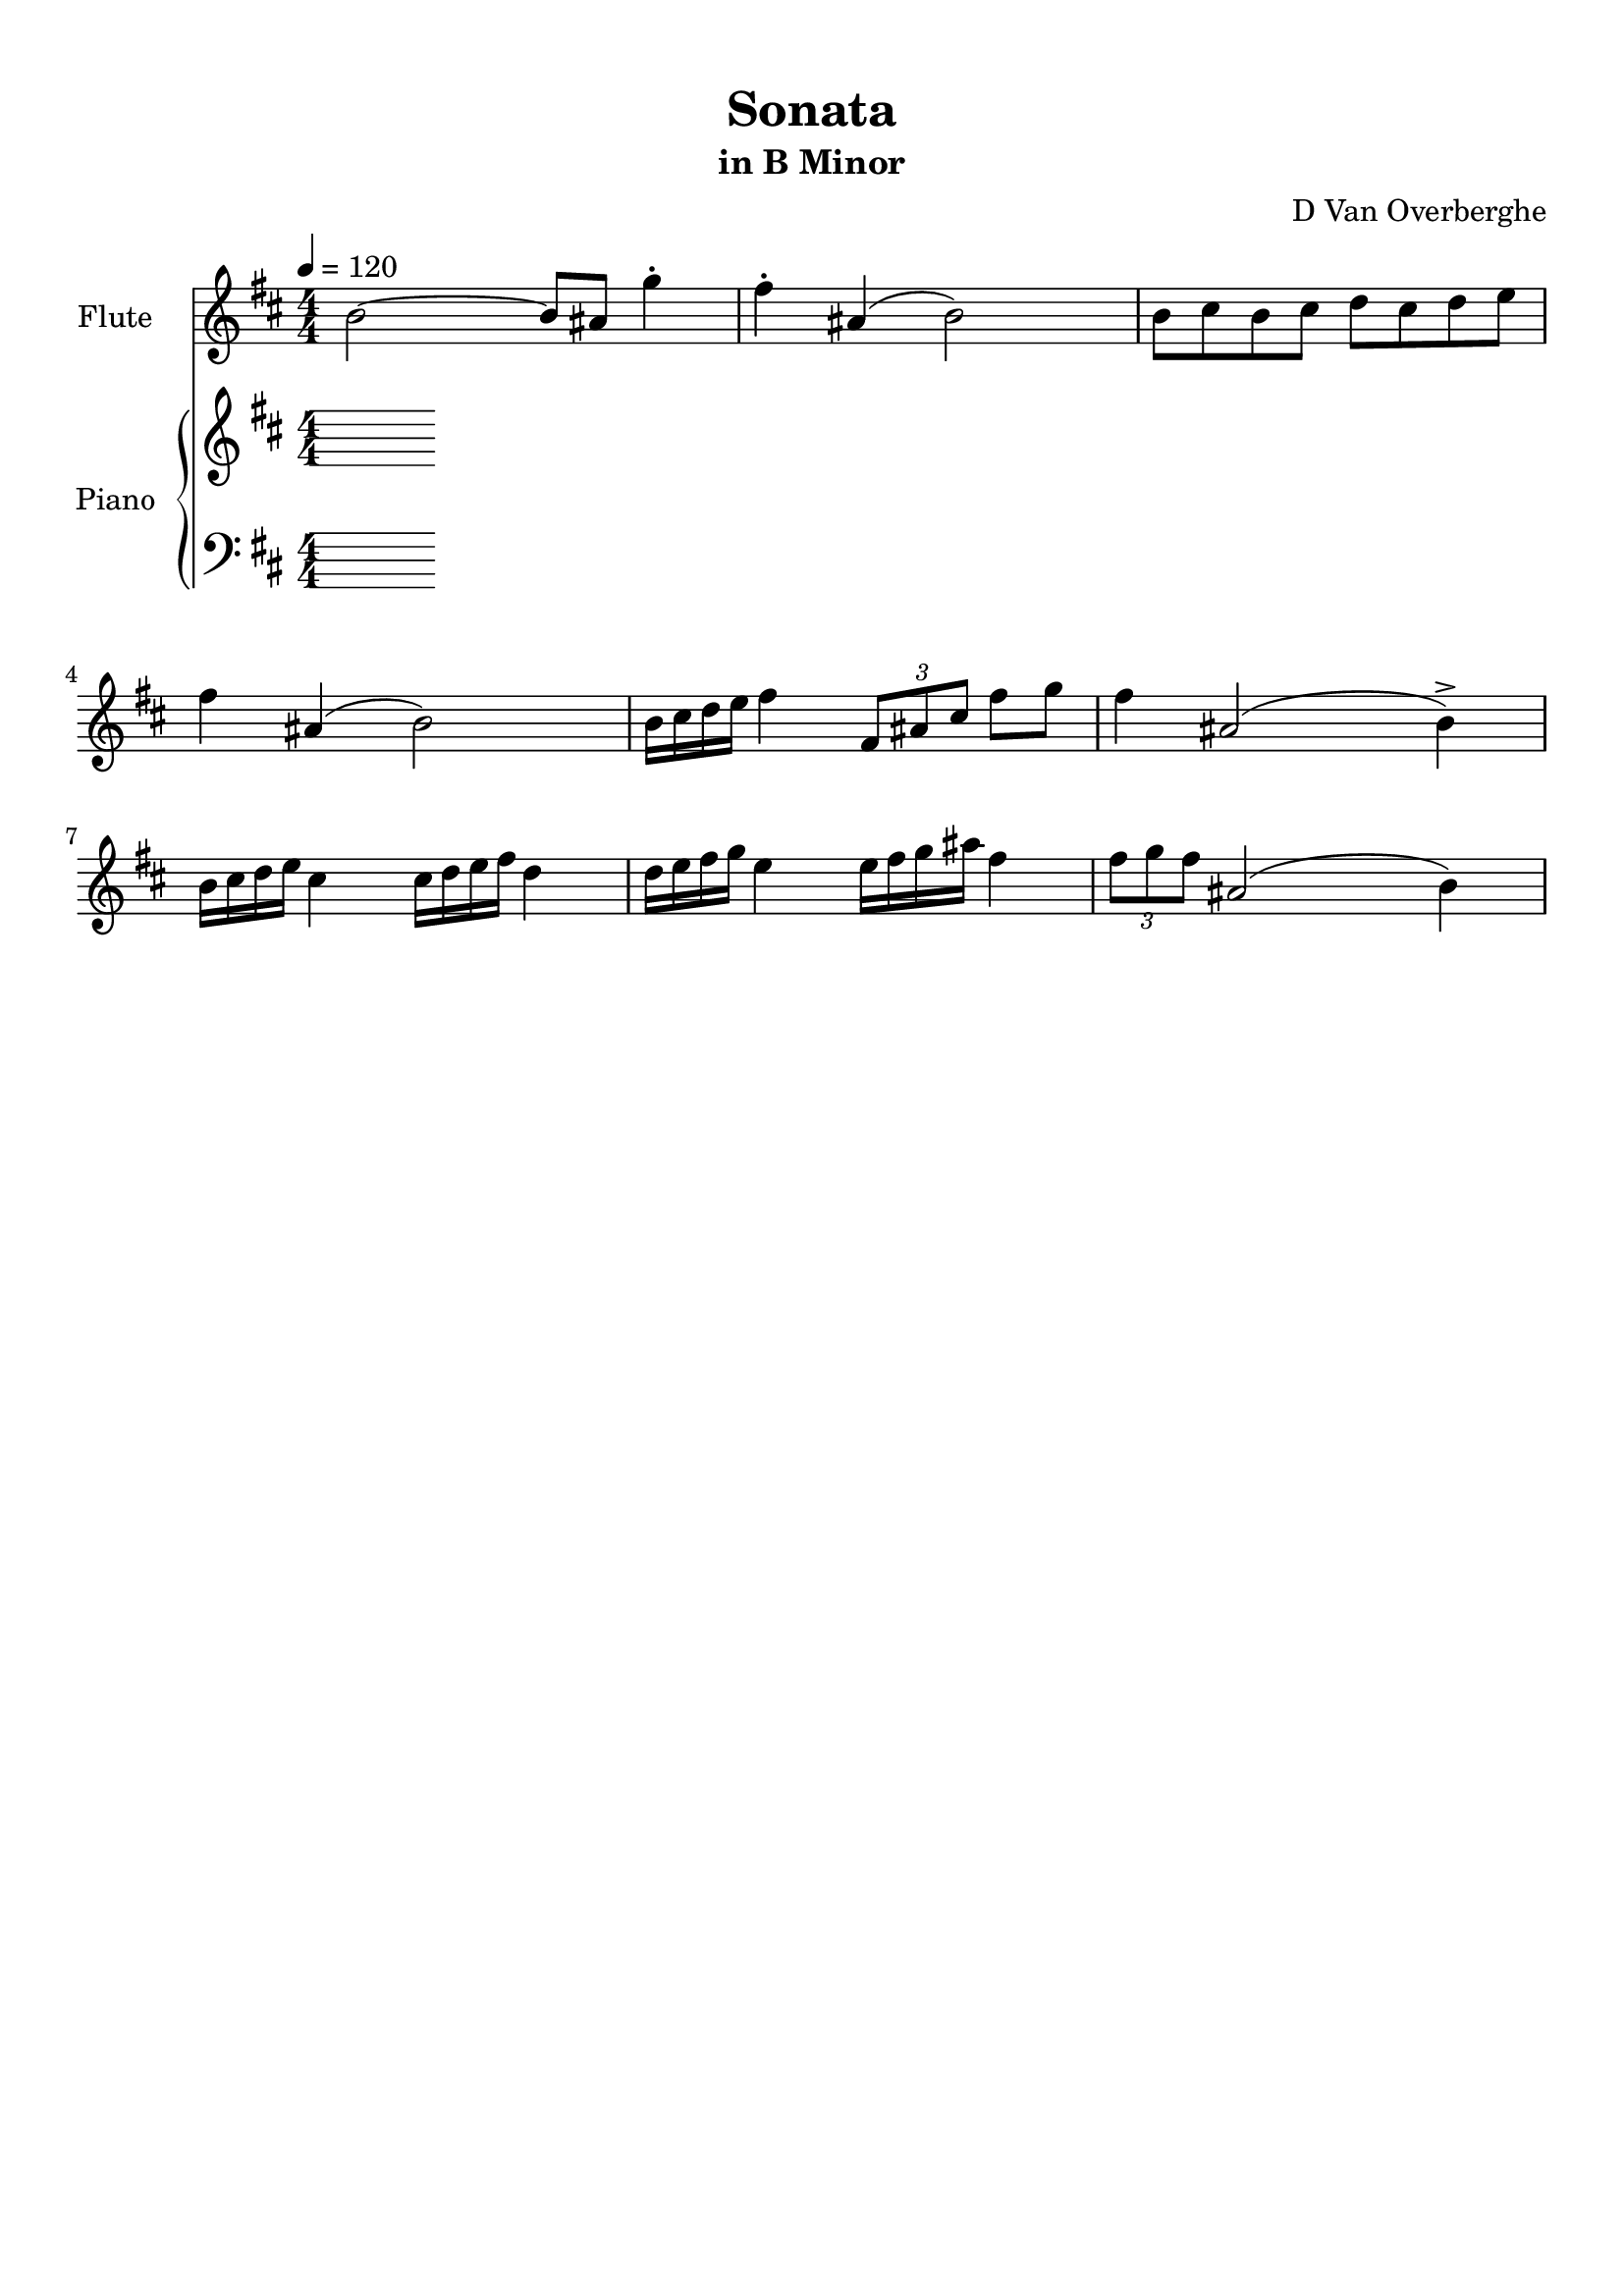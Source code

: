 \version "2.18.2"
\header {
	title = "Sonata"
	subtitle = "in B Minor"
	tagline = ""
	composer = "D Van Overberghe"
}

flute = \relative c''
{
	\clef treble
	\key b \minor
	\time 4/4 \numericTimeSignature	
	\tempo 4 = 120
	b2~ b8 ais g'4^. | fis^. ais,( b2) | b8 cis b cis d cis d e | fis4 ais,( b2) | b16 cis d e fis4 \tuplet 3/2 {fis,8 ais cis} fis g | fis4 ais,2( b4->) |	b16 cis d e cis4 cis16 d e fis d4 |
	d16 e fis g e4 e16 fis g ais fis4 | \tuplet 3/2 {fis8 g fis} ais,2( b4) |
}

upper = \relative c'
{
	\clef treble
	\key b \minor
	\time 4/4 \numericTimeSignature
	% r2. << { e'8 d } \\ { <e, g b>4 } >> | << { fis4\stemDown fis8\stemDown e\stemDown } \\ { <a cis>2 } >> <fis b d>2 |
}

lower = \relative c
{
	\clef bass
	\key b \minor
	\time 4/4 \numericTimeSignature
}

\score
{

	<<
		\new Staff = "flute" \with {
		instrumentName = #"Flute"
		midiInstrument = "flute"
		}
		\flute
	
		\new PianoStaff \with {
		instrumentName = #"Piano"
		}
		<<
			\set Score.proportionalNotationDuration = #(ly:make-moment 1/12)
			\new Staff = "upper" \upper
			\new Staff = "lower" \lower
		>>
	>>
	\layout {
	}
}

\score {
	\unfoldRepeats
	<<
		\new Staff = "flute" \with {
		instrumentName = #"Flute"
		midiInstrument = "flute"
		}
		\flute
	
		\new PianoStaff \with {
		instrumentName = #"Piano"
		}
		<<
			\set Score.proportionalNotationDuration = #(ly:make-moment 1/12)
			\new Staff = "upper" \upper
			\new Staff = "lower" \lower
		>>
	>>
	\midi { }
}

\paper
{
	top-margin = 10
}